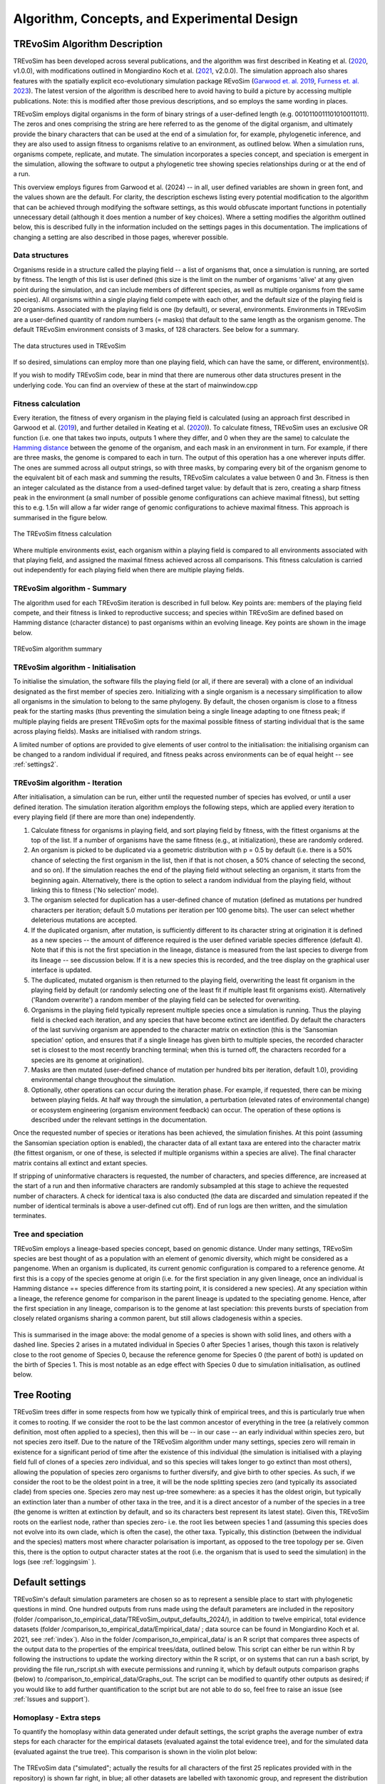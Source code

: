 .. _algorithmconcepts:

Algorithm, Concepts, and Experimental Design
============================================

TREvoSim Algorithm Description
------------------------------

TREvoSim has been developed across several publications, and the algorithm was first described in Keating et al. (`2020 <https://doi.org/10.1093/sysbio/syaa012>`_, v1.0.0), with modifications outlined in Mongiardino Koch et al. (`2021 <https://doi.org/10.1098/rspb.2021.0044>`_, v2.0.0). The simulation approach also shares features with the spatially explicit eco-evolutionary simulation package REvoSim (`Garwood et. al. 2019 <https://doi.org/10.1111/pala.12420>`_, `Furness et. al. 2023 <https://doi.org/10.21105/joss.05284>`_). The latest version of the algorithm is described here to avoid having to build a picture by accessing multiple publications. Note: this is modified after those previous descriptions, and so employs the same wording in places.

TREvoSim employs digital organisms in the form of binary strings of a user-defined length (e.g. 0010110011101010011011). The zeros and ones comprising the string are here referred to as the genome of the digital organism, and ultimately provide the binary characters that can be used at the end of a simulation for, for example, phylogenetic inference, and they are also used to assign fitness to organisms relative to an environment, as outlined below. When a simulation runs, organisms compete, replicate, and mutate. The simulation incorporates a species concept, and speciation is emergent in the simulation, allowing the software to output a phylogenetic tree showing species relationships during or at the end of a run. 

This overview employs figures from Garwood et al. (2024) -- in all, user defined variables are shown in green font, and the values shown are the default. For clarity, the description eschews listing every potential modification to the algorithm that can be achieved through modifying the software settings, as this would obfuscate important functions in potentially unnecessary detail (although it does mention a number of key choices). Where a setting modifies the algorithm outlined below, this is described fully in the information included on the settings pages in this documentation. The implications of changing a setting are also described in those pages, wherever possible.

Data structures
^^^^^^^^^^^^^^^

Organisms reside in a structure called the playing field -- a list of organisms that, once a simulation is running, are sorted by fitness. The length of this list is user defined (this size is the limit on the number of organisms 'alive' at any given point during the simulation, and can include members of different species, as well as multiple organisms from the same species). All organisms within a single playing field compete with each other, and the default size of the playing field is 20 organisms. Associated with the playing field is one (by default), or several, environments. Environments in TREvoSim are a user-defined quantity of random numbers (= masks) that default to the same length as the organism genome. The default TREvoSim environment consists of 3 masks, of 128 characters. See below for a summary. 

.. figure:: _static/data_structures.png
    :width: 400
    :align: center
    :alt: Data structures in TREvoSim
    
    The data structures used in TREvoSim

If so desired, simulations can employ more than one playing field, which can have the same, or different, environment(s). 

If you wish to modify TREvoSim code, bear in mind that there are numerous other data structures present in the underlying code. You can find an overview of these at the start of mainwindow.cpp

Fitness calculation 
^^^^^^^^^^^^^^^^^^^

Every iteration, the fitness of every organism in the playing field is calculated (using an approach first described in Garwood et al. (`2019 <https://doi.org/10.1111/pala.12420>`_), and further detailed in Keating et al. (`2020 <https://doi.org/10.1093/sysbio/syaa012>`_)). To calculate fitness, TREvoSim uses an exclusive OR function (i.e. one that takes two inputs, outputs 1 where they differ, and 0 when they are the same) to calculate the `Hamming distance <https://en.wikipedia.org/wiki/Hamming_distance>`_ between the genome of the organism, and each mask in an environment in turn. For example, if there are three masks, the genome is compared to each in turn. The output of this operation has a one wherever inputs differ. The ones are summed across all output strings, so with three masks, by comparing every bit of the organism genome to the equivalent bit of each mask and summing the results, TREvoSim calculates a value between 0 and 3n. Fitness is then an integer calculated as the distance from a used-defined target value: by default that is zero, creating a sharp fitness peak in the environment (a small number of possible genome configurations can achieve maximal fitness), but setting this to e.g. 1.5n will allow a far wider range of genomic configurations to achieve maximal fitness. This approach is summarised in the figure below.

.. figure:: _static/fitness_calculation.png
    :width: 400
    :align: center
    :alt: The fitness calculation used in TREvoSim, described in the text

    The TREvoSim fitness calculation

Where multiple environments exist, each organism within a playing field is compared to all environments associated with that playing field, and assigned the maximal fitness achieved across all comparisons. This fitness calculation is carried out independently for each playing field when there are multiple playing fields.

TREvoSim algorithm - Summary
^^^^^^^^^^^^^^^^^^^^^^^^^^^^
The algorithm used for each TREvoSim iteration is described in full below. Key points are: members of the playing field compete, and their fitness is linked to reproductive success; and species within TREvoSim are defined based on Hamming distance (character distance) to past organisms within an evolving lineage. Key points are shown in the image below.

.. figure:: _static/algorithm.png
    :width: 400
    :align: center
    :alt: A summary of the TREvoSim algorithm, described in the text below

    TREvoSim algorithm summary

TREvoSim algorithm - Initialisation 
^^^^^^^^^^^^^^^^^^^^^^^^^^^^^^^^^^^
To initialise the simulation, the software fills the playing field (or all, if there are several) with a clone of an individual designated as the first member of species zero. Initializing with a single organism is a necessary simplification to allow all organisms in the simulation to belong to the same phylogeny. By default, the chosen organism is close to a fitness peak for the starting masks (thus preventing the simulation being a single lineage adapting to one fitness peak; if multiple playing fields are present TREvoSim opts for the maximal possible fitness of starting individual that is the same across playing fields). Masks are initialised with random strings.

A limited number of options are provided to give elements of user control to the initialisation: the initialising organism can be changed to a random individual if required, and fitness peaks across environments can be of equal height -- see :ref:`settings2`. 


TREvoSim algorithm - Iteration 
^^^^^^^^^^^^^^^^^^^^^^^^^^^^^^

After initialisation, a simulation can be run, either until the requested number of species has evolved, or until a user defined iteration. The simulation iteration algorithm employs the following steps, which are applied every iteration to every playing field (if there are more than one) independently.

#. Calculate fitness for organisms in playing field, and sort playing field by fitness, with the fittest organisms at the top of the list. If a number of organisms have the same fitness (e.g., at initialization), these are randomly ordered.

#. An organism is picked to be duplicated via a geometric distribution with p = 0.5 by default (i.e. there is a 50% chance of selecting the first organism in the list, then if that is not chosen, a 50% chance of selecting the second, and so on). If the simulation reaches the end of the playing field without selecting an organism, it starts from the beginning again. Alternatively, there is the option to select a random individual from the playing field, without linking this to fitness ('No selection' mode). 

#. The organism selected for duplication has a user-defined chance of mutation (defined as mutations per hundred characters per iteration; default 5.0 mutations per iteration per 100 genome bits). The user can select whether deleterious mutations are accepted.

#. If the duplicated organism, after mutation, is sufficiently different to its character string at origination it is defined as a new species -- the amount of difference required is the user defined variable species difference (default 4). Note that if this is not the first speciation in the lineage, distance is measured from the last species to diverge from its lineage -- see discussion below. If it is a new species this is recorded, and the tree display on the graphical user interface is updated.

#. The duplicated, mutated organism is then returned to the playing field, overwriting the least fit organism in the playing field by default (or randomly selecting one of the least fit if multiple least fit organisms exist). Alternatively ('Random overwrite') a random member of the playing field can be selected for overwriting.

#. Organisms in the playing field typically represent multiple species once a simulation is running. Thus the playing field is checked each iteration, and any species that have become extinct are identified. Dy default the characters of the last surviving organism are appended to the character matrix on extinction (this is the 'Sansomian speciation' option, and ensures that if a single lineage has given birth to multiple species, the recorded character set is closest to the most recently branching terminal; when this is turned off, the characters recorded for a species are its genome at origination).

#. Masks are then mutated (user-defined chance of mutation per hundred bits per iteration, default 1.0), providing environmental change throughout the simulation.

#. Optionally, other operations can occur during the iteration phase. For example, if requested, there can be mixing between playing fields. At half way through the simulation, a perturbation (elevated rates of environmental change) or ecosystem engineering (organism environment feedback) can occur. The operation of these options is described under the relevant settings in the documentation.

Once the requested number of species or iterations has been achieved, the simulation finishes. At this point (assuming the Sansomian speciation option is enabled), the character data of all extant taxa are entered into the character matrix (the fittest organism, or one of these, is selected if multiple organisms within a species are alive). The final character matrix contains all extinct and extant species. 

If stripping of uninformative characters is requested, the number of characters, and species difference, are increased at the start of a run and then informative characters are randomly subsampled at this stage to achieve the requested number of characters. A check for identical taxa is also conducted (the data are discarded and simulation repeated if the number of identical terminals is above a user-defined cut off). End of run logs are then written, and the simulation terminates.

Tree and speciation
^^^^^^^^^^^^^^^^^^^

TREvoSim employs a lineage-based species concept, based on genomic distance. Under many settings, TREvoSim species are best thought of as a population with an element of genomic diversity, which might be considered as a pangenome. When an organism is duplicated, its current genomic configuration is compared to a reference genome. At first this is a copy of the species genome at origin (i.e. for the first speciation in any given lineage, once an individual is Hamming distance == species difference from its starting point, it is considered a new species). At any speciation within a lineage, the reference genome for comparison in the parent lineage is updated to the speciating genome. Hence, after the first speciation in any lineage, comparison is to the genome at last speciation: this prevents bursts of speciation from closely related organisms sharing a common parent, but still allows cladogenesis within a species. 

.. figure:: _static/speciation_and_tree.png
    :align: center

This is summarised in the image above: the modal genome of a species is shown with solid lines, and others with a dashed line. Species 2 arises in a mutated individual in Species 0 after Species 1 arises, though this taxon is relatively close to the root genome of Species 0, because the reference genome for Species 0 (the parent of both) is updated on the birth of Species 1. This is most notable as an edge effect with Species 0 due to simulation initialisation, as outlined below. 

Tree Rooting
------------

TREvoSim trees differ in some respects from how we typically think of empirical trees, and this is particularly true when it comes to rooting. If we consider the root to be the last common ancestor of everything in the tree (a relatively common definition, most often applied to a species), then this will be -- in our case -- an early individual within species zero, but not species zero itself. Due to the nature of the TREvoSim algorithm under many settings, species zero will remain in existence for a significant period of time after the existence of this individual (the simulation is initialised with a playing field full of clones of a species zero individual, and so this species will takes longer to go extinct than most others), allowing the population of species zero organisms to further diversify, and give birth to other species. As such, if we consider the root to be the oldest point in a tree, it will be the node splitting species zero (and typically its associated clade) from species one. Species zero may nest up-tree somewhere: as a species it has the oldest origin, but typically an extinction later than a number of other taxa in the tree, and it is a direct ancestor of a number of the species in a tree (the genome is written at extinction by default, and so its characters best represent its latest state). Given this, TREvoSim roots on the earliest node, rather than species zero- i.e. the root lies between species 1 and (assuming this species does not evolve into its own clade, which is often the case), the other taxa. Typically, this distinction (between the individual and the species) matters most where character polarisation is important, as opposed to the tree topology per se. Given this, there is the option to output character states at the root (i.e. the organism that is used to seed the simulation) in the logs (see :ref:`loggingsim` ).


Default settings
----------------

TREvoSim's default simulation parameters are chosen so as to represent a sensible place to start with phylogenetic questions in mind. One hundred outputs from runs made using the default parameters are included in the repository (folder /comparison_to_empirical_data/TREvoSim_output_defaults_2024/), in addition to twelve empirical, total evidence datasets (folder /comparison_to_empirical_data/Empirical_data/ ;  data source can be found in Mongiardino Koch et al. 2021, see :ref:`index`). Also in the folder /comparison_to_empirical_data/ is an R script that compares three aspects of the output data to the properties of the empirical trees/data, outlined below. This script can either be run within R by following the instructions to update the working directory within the R script, or on systems that can run a bash script, by providing the file run_rscript.sh with execute permissions and running it, which by default outputs comparison graphs (below) to /comparison_to_empirical_data/Graphs_out. The script can be modified to quantify other outputs as desired; if you would like to add further quantification to the script but are not able to do so, feel free to raise an issue (see :ref:`Issues and support`).

Homoplasy - Extra steps
^^^^^^^^^^^^^^^^^^^^^^^

To quantify the homoplasy within data generated under default settings, the script graphs the average number of extra steps for each character for the empirical datasets (evaluated against the total evidence tree), and for the simulated data (evaluated against the true tree). This comparison is shown in the violin plot below:

.. figure:: _static/steps.png
    :align: center

The TREvoSim data ("simulated"; actually the results for all characters of the first 25 replicates provided with in the repository) is shown far right, in blue; all other datasets are labelled with taxonomic group, and represent the distribution of extra steps for all characters in the analysis. The dots show the mean for each dataset. The number of extra steps against the comparison tree of choice (total evidence for empirical, true tree for TREvoSim data), is comparable across datasets.

Tree shape - Asymmetry
^^^^^^^^^^^^^^^^^^^^^^

The tree asymmetry (= imbalance) and symmetry, is also calculated from the script. The box plots below show the symmetry for all TREvoSim trees (100 replicates) next to those for all empirical trees (twelve total evidence analyses) quantified through the J :sup:`1` index of (`Lemant et al. (2022) <https://academic.oup.com/sysbio/article/71/5/1210/6567363>`_):

.. figure:: _static/tree_asymmetry.png
    :align: center

With other metrics, the mechanism normalisation appears to have an impact on the results, whereas this measure is intrinsically normalized. There is further discussion in this pull request on the  (`TREvoSim github <https://github.com/palaeoware/trevosim/pull/53>`_). TREvoSim trees ("simulated") are generally slightly less symmetrical than those in the empirical data, and the two have a broadly similar range. Thanks to Martin Smith for his contributions to this discussion and associated improvements to the analysis and scripts.

Tree shape - Treeness
^^^^^^^^^^^^^^^^^^^^^

The script also provides a quantification of the normalised treeness (=stemminess) of a tree: the fraction of total tree length that is on internal branches of the tree. This comparison is shown in the box plots below, between 100 TREvoSim replicates and the 12 total evidence trees:

.. figure:: _static/treeness.png
    :align: center

TREvoSim ("simulated") trees have a similar median, and spread, of normalised treeness values to that found in empirical data. 

Experimental design
-------------------

TREvoSim is designed to offer the user flexibility, but at the same time, this requires experiments to incorporate a wide range of decisions regarding the simulation variables, which will need to reflect the question at hand. In some cases the impact of modifying one variable can be derived from first principles (for example, the larger the playing field, and thus population of digital organisms, the longer species are likely to survive before going extinct, and the longer tips are likely to be on the resulting tree). In other instances, an easier approach is to get a feel of the impact that modifying each variable has on the measures of interest (e.g. tree symmetry, homoplasy) by iteratively changing one variable at a time and studying the outputs. Given the significant parameter space of the simulation, we provide an example here in which TREvoSim has been used to study the impact of including fossils on phylogenetic inference -- full details can be found in the paper of Mongiardino Koch et al. (`2021 <https://doi.org/10.1098/rspb.2021.0044>`_). Simulation parameters were selected by comparing generated outputs (once subsampled as outlined below) with empirical total evidence datasets, and comparing a number of different metrics. This was achieved using an R script provided in the `supplementary information for that paper <https://doi.org/10.5061/dryad.4xgxd2585>`_ (see also, below: a modified, simpler version of that script is included in the source code of TREvoSim). Through iterative modification of the parameter settings, we were able to ensure that the outputs of TREvoSim were within the range of our empirical datasets for the metrics in question. Ultimately, our chosen parameters included:

* A genome of size 500 (i.e. 500 characters in the phylogenetic matrix), allowing at least 300 parsimony-informative characters for our study after taxon subsampling and missing data imputation.
* Simulations that ran to 999 terminals allowing us to subsequently subsample these (reasoning outlined below). 
* Multiple playing fields to facilitate an early rapid radiation in our trees (one clade per playing field; ancient short internodes are often challenging to resolve for phylogenetic inference), and number of extant terminals at the end of a simulation. 
* Random overwrite when returning a duplicated organism to a playing field, providing a wider variance in terminal branch lengths. 
* To achieve the desired measures of tree symmetry and branch length we employed a fitness target of 0 and selection coin toss of 2, plus 5 playing fields of size 40, each with 5 non-identical environments of 3 masks, and a species difference of 8: all of these settings contribute towards the topology of the tree that evolves during a simulation.
* Species difference also impacts on the homoplasy of the underlying character data, which informed the choice of this parameter value. 
* An unresolvable cut off of 2, precluding identical terminals.

Subsequent data manipulation, conducted in R, included the following:

* We removed trees with zero length branches (`see the supplementary methods of that paper for details of why these exist, and why we chose to remove them <https://royalsocietypublishing.org/doi/suppl/10.1098/rspb.2021.0044>`_).
* The remaining trees had a mean of ~150 extant terminals, and we removed fossils from these at random until only 300 terminals remained, to reflect the loss of biodiversity in the fossil record through the process of fossilisation.
* At this point we compared simulations to twelve empirical datasets -- full discussion of our comparison is available in the `supplementary methods of the paper <https://royalsocietypublishing.org/doi/suppl/10.1098/rspb.2021.0044>`_. 
* We then subsampled these again for our analyses to create our independent variables -- we varied the proportion of fossils in our datasets to assess the impact this had, and also imputed different levels of missing data. 
* Through this process, we ultimately created 11,250 datasets for our experiments, which we subjected to phylogenetic inference, before comparing the inferred trees to the true tree topology for our results and discussion. 

Note that this is a summary, and further discussion of all points is available in that paper, as well as areas in which our data demonstrably differ to empirical datasets (such as the distribution of missing data). 

Data analysis
-------------

The scripts linked from the section above contain a full work flow from TREvoSim outputs to the publication figures, and can be used as an example of how to load, manipulate and analyse TREvoSim datasets in R. They are, however, also quite complex given the nature of the paper. A potentially gentler learning curve for achieving this same goal may be found in the R script included in the source code, in the folder comparison_to_empirical_data. This was used to quantify and compare TREvoSim outputs to total evidence datasets, but without the data manipulation included in the above workflow to allow the impact of including fossils to be investigated. Because the repository also includes TREvoSim datasets, it will run from the repository  without modification (although if launched within e.g. RStudio, you will need to set the working directory, as per the comments in the script). The script if fully commented throughout. 
